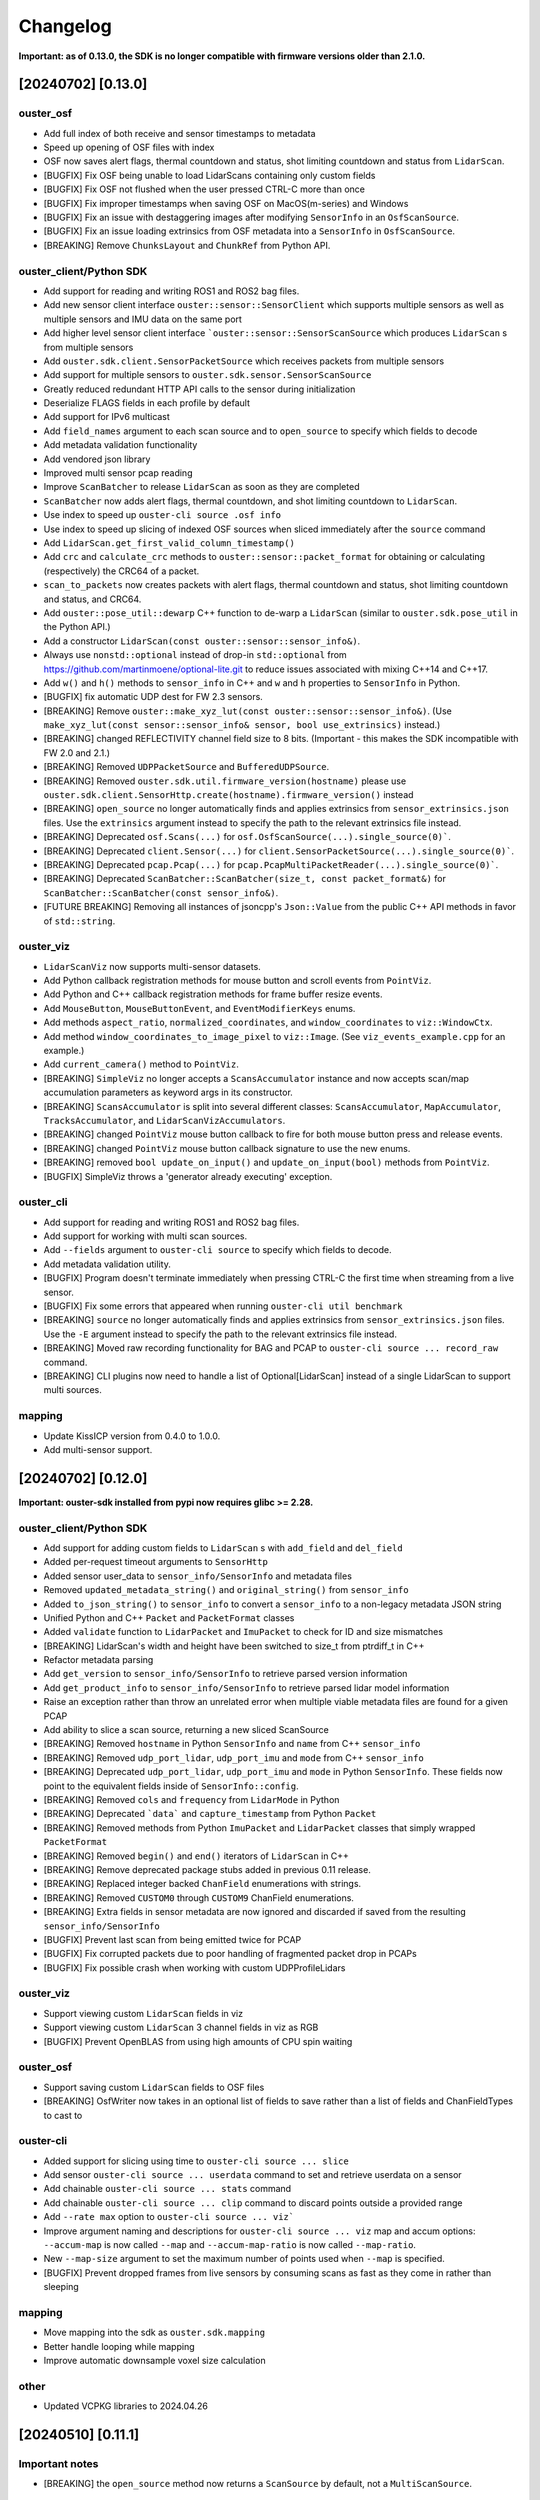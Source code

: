 =========
Changelog
=========

**Important: as of 0.13.0, the SDK is no longer compatible with firmware versions older than 2.1.0.**

[20240702] [0.13.0]
======================

ouster_osf
------------------------
* Add full index of both receive and sensor timestamps to metadata
* Speed up opening of OSF files with index

* OSF now saves alert flags, thermal countdown and status, shot limiting countdown and status from ``LidarScan``.
* [BUGFIX] Fix OSF being unable to load LidarScans containing only custom fields
* [BUGFIX] Fix OSF not flushed when the user pressed CTRL-C more than once
* [BUGFIX] Fix improper timestamps when saving OSF on MacOS(m-series) and Windows
* [BUGFIX] Fix an issue with destaggering images after modifying ``SensorInfo`` in an ``OsfScanSource``.
* [BUGFIX] Fix an issue loading extrinsics from OSF metadata into a ``SensorInfo`` in ``OsfScanSource``.
* [BREAKING] Remove ``ChunksLayout`` and ``ChunkRef`` from Python API.

ouster_client/Python SDK
------------------------

* Add support for reading and writing ROS1 and ROS2 bag files.
* Add new sensor client interface ``ouster::sensor::SensorClient`` which supports multiple sensors as well as multiple sensors and IMU data on the same port
* Add higher level sensor client interface ```ouster::sensor::SensorScanSource`` which produces ``LidarScan`` s from multiple sensors
* Add ``ouster.sdk.client.SensorPacketSource`` which receives packets from multiple sensors
* Add support for multiple sensors to ``ouster.sdk.sensor.SensorScanSource``
* Greatly reduced redundant HTTP API calls to the sensor during initialization
* Deserialize FLAGS fields in each profile by default
* Add support for IPv6 multicast
* Add ``field_names`` argument to each scan source and to ``open_source`` to specify which fields to decode
* Add metadata validation functionality
* Add vendored json library
* Improved multi sensor pcap reading
* Improve ``ScanBatcher`` to release ``LidarScan`` as soon as they are completed
* ``ScanBatcher`` now adds alert flags, thermal countdown, and shot limiting countdown to ``LidarScan``.
* Use index to speed up ``ouster-cli source .osf info``
* Use index to speed up slicing of indexed OSF sources when sliced immediately after the ``source`` command
* Add ``LidarScan.get_first_valid_column_timestamp()``
* Add ``crc`` and ``calculate_crc`` methods to ``ouster::sensor::packet_format`` for obtaining or calculating (respectively) the CRC64 of a packet.
* ``scan_to_packets`` now creates packets with alert flags, thermal countdown and status, shot limiting countdown and status, and CRC64.
* Add ``ouster::pose_util::dewarp`` C++ function to de-warp a ``LidarScan`` (similar to ``ouster.sdk.pose_util`` in the Python API.)
* Add a constructor ``LidarScan(const ouster::sensor::sensor_info&)``.
* Always use ``nonstd::optional`` instead of drop-in ``std::optional`` from https://github.com/martinmoene/optional-lite.git to reduce issues associated with mixing C++14 and C++17.
* Add ``w()`` and ``h()`` methods to ``sensor_info`` in C++ and ``w`` and ``h`` properties to ``SensorInfo`` in Python.
* [BUGFIX] fix automatic UDP dest for FW 2.3 sensors.


* [BREAKING] Remove ``ouster::make_xyz_lut(const ouster::sensor::sensor_info&)``. (Use ``make_xyz_lut(const sensor::sensor_info& sensor, bool use_extrinsics)`` instead.)
* [BREAKING] changed REFLECTIVITY channel field size to 8 bits. (Important - this makes the SDK incompatible with FW 2.0 and 2.1.)
* [BREAKING] Removed ``UDPPacketSource`` and ``BufferedUDPSource``.
* [BREAKING] Removed ``ouster.sdk.util.firmware_version(hostname)`` please use ``ouster.sdk.client.SensorHttp.create(hostname).firmware_version()`` instead
* [BREAKING] ``open_source`` no longer automatically finds and applies extrinsics from ``sensor_extrinsics.json`` files. Use the ``extrinsics`` argument instead to specify the path to the relevant extrinsics file instead.
* [BREAKING] Deprecated ``osf.Scans(...)`` for ``osf.OsfScanSource(...).single_source(0)```.
* [BREAKING] Deprecated ``client.Sensor(...)`` for ``client.SensorPacketSource(...).single_source(0)```.
* [BREAKING] Deprecated ``pcap.Pcap(...)`` for ``pcap.PcapMultiPacketReader(...).single_source(0)```.
* [BREAKING] Deprecated ``ScanBatcher::ScanBatcher(size_t, const packet_format&)`` for ``ScanBatcher::ScanBatcher(const sensor_info&)``.
* [FUTURE BREAKING] Removing all instances of jsoncpp's ``Json::Value`` from the public C++ API methods in favor of ``std::string``.

ouster_viz
----------

* ``LidarScanViz`` now supports multi-sensor datasets.
* Add Python callback registration methods for mouse button and scroll events from ``PointViz``.
* Add Python and C++ callback registration methods for frame buffer resize events.
* Add ``MouseButton``, ``MouseButtonEvent``, and ``EventModifierKeys`` enums.
* Add methods ``aspect_ratio``, ``normalized_coordinates``, and ``window_coordinates`` to ``viz::WindowCtx``.
* Add method ``window_coordinates_to_image_pixel`` to ``viz::Image``. (See ``viz_events_example.cpp`` for an example.)
* Add ``current_camera()`` method to ``PointViz``.
* [BREAKING] ``SimpleViz`` no longer accepts a ``ScansAccumulator`` instance and now accepts scan/map accumulation parameters as keyword args in its constructor.
* [BREAKING] ``ScansAccumulator`` is split into several different classes: ``ScansAccumulator``, ``MapAccumulator``, ``TracksAccumulator``, and ``LidarScanVizAccumulators``.
* [BREAKING] changed ``PointViz`` mouse button callback to fire for both mouse button press and release events.
* [BREAKING] changed ``PointViz`` mouse button callback signature to use the new enums.
* [BREAKING] removed ``bool update_on_input()`` and ``update_on_input(bool)`` methods from ``PointViz``.
* [BUGFIX] SimpleViz throws a 'generator already executing' exception.

ouster_cli
----------

* Add support for reading and writing ROS1 and ROS2 bag files.
* Add support for working with multi scan sources.
* Add ``--fields`` argument to ``ouster-cli source`` to specify which fields to decode.
* Add metadata validation utility.
* [BUGFIX] Program doesn't terminate immediately when pressing CTRL-C the first time when streaming from a live sensor.
* [BUGFIX] Fix some errors that appeared when running ``ouster-cli util benchmark``
* [BREAKING] ``source`` no longer automatically finds and applies extrinsics from ``sensor_extrinsics.json`` files. Use the ``-E`` argument instead to specify the path to the relevant extrinsics file instead.
* [BREAKING] Moved raw recording functionality for BAG and PCAP to ``ouster-cli source ... record_raw`` command.
* [BREAKING] CLI plugins now need to handle a list of Optional[LidarScan] instead of a single LidarScan to support multi sources.

mapping
-------

* Update KissICP version from 0.4.0 to 1.0.0.
* Add multi-sensor support.

[20240702] [0.12.0]
===================

**Important: ouster-sdk installed from pypi now requires glibc >= 2.28.**

ouster_client/Python SDK
------------------------

* Add support for adding custom fields to ``LidarScan`` s with ``add_field`` and ``del_field``
* Added per-request timeout arguments to ``SensorHttp``
* Added sensor user_data to ``sensor_info/SensorInfo`` and metadata files
* Removed ``updated_metadata_string()`` and ``original_string()`` from ``sensor_info``
* Added ``to_json_string()`` to ``sensor_info`` to convert a ``sensor_info`` to a non-legacy
  metadata JSON string
* Unified Python and C++ ``Packet`` and ``PacketFormat`` classes
* Added ``validate`` function to ``LidarPacket`` and ``ImuPacket`` to check for ID and size mismatches
* [BREAKING] LidarScan's width and height have been switched to size_t from ptrdiff_t in C++
* Refactor metadata parsing
* Add ``get_version`` to ``sensor_info/SensorInfo`` to retrieve parsed version information
* Add ``get_product_info`` to ``sensor_info/SensorInfo`` to retrieve parsed lidar model information
* Raise an exception rather than throw an unrelated error when multiple viable metadata files are found for a given PCAP
* Add ability to slice a scan source, returning a new sliced ScanSource

* [BREAKING] Removed ``hostname`` in Python ``SensorInfo`` and ``name`` from C++ ``sensor_info``
* [BREAKING] Removed ``udp_port_lidar``, ``udp_port_imu`` and ``mode`` from C++ ``sensor_info``
* [BREAKING] Deprecated ``udp_port_lidar``, ``udp_port_imu`` and ``mode`` in Python ``SensorInfo``.
  These fields now point to the equivalent fields inside of ``SensorInfo::config``.
* [BREAKING] Removed ``cols`` and ``frequency`` from ``LidarMode`` in Python
* [BREAKING] Deprecated ```data``` and ``capture_timestamp`` from Python ``Packet``
* [BREAKING] Removed methods from Python ``ImuPacket`` and ``LidarPacket`` classes that simply wrapped ``PacketFormat``
* [BREAKING] Removed ``begin()`` and ``end()`` iterators of ``LidarScan`` in C++
* [BREAKING] Remove deprecated package stubs added in previous 0.11 release.
* [BREAKING] Replaced integer backed ``ChanField`` enumerations with strings.
* [BREAKING] Removed ``CUSTOM0`` through ``CUSTOM9`` ChanField enumerations.
* [BREAKING] Extra fields in sensor metadata are now ignored and discarded if saved from the resulting ``sensor_info/SensorInfo``

* [BUGFIX] Prevent last scan from being emitted twice for PCAP 
* [BUGFIX] Fix corrupted packets due to poor handling of fragmented packet drop in PCAPs
* [BUGFIX] Fix possible crash when working with custom UDPProfileLidars

ouster_viz
----------
* Support viewing custom ``LidarScan`` fields in viz
* Support viewing custom ``LidarScan`` 3 channel fields in viz as RGB

* [BUGFIX] Prevent OpenBLAS from using high amounts of CPU spin waiting

ouster_osf
----------

* Support saving custom ``LidarScan`` fields to OSF files

* [BREAKING] OsfWriter now takes in an optional list of fields to save rather than a list of fields and ChanFieldTypes to cast to

ouster-cli
----------

* Added support for slicing using time to ``ouster-cli source ... slice`` 
* Add sensor ``ouster-cli source ... userdata`` command to set and retrieve userdata on a sensor
* Add chainable ``ouster-cli source ... stats`` command
* Add chainable ``ouster-cli source ... clip`` command to discard points outside a provided range
* Add ``--rate max`` option to ``ouster-cli source ... viz```
* Improve argument naming and descriptions for ``ouster-cli source ... viz`` map and accum options:
  ``--accum-map`` is now called ``--map`` and ``--accum-map-ratio`` is now called ``--map-ratio``.
* New ``--map-size`` argument to set the maximum number of points used when ``--map`` is specified.

* [BUGFIX] Prevent dropped frames from live sensors by consuming scans as fast as they come in rather than sleeping

mapping
-------

* Move mapping into the sdk as ``ouster.sdk.mapping``
* Better handle looping while mapping
* Improve automatic downsample voxel size calculation

other
-----

* Updated VCPKG libraries to 2024.04.26

[20240510] [0.11.1]
===================

Important notes
---------------

* [BREAKING] the ``open_source`` method now returns a ``ScanSource`` by default, not a ``MultiScanSource``.

Python SDK
----------

* Updated the ``open_source`` documentation.
* Fixed an issue that caused the viz to redraw when the mouse cursor is moved.
* [BREAKING] The python slice ``[::]`` operator now returns a ``MultiScanSource`` / ``ScanSource``
  instead of a ``List``. Thus, invoking a ``scan_source[x:x+n]`` yields a fully functional scan source
  that is scoped to the range ``[x, x+n]``.
* [BREAKING] The python slice ``[::]`` operator no longer support negative step

ouster_client
-------------

* Improved the client initialization latency.

mapping
-------

* Fixed several issues with the documentation.


[20240425] [0.11.0]
===================

Important notes
---------------

* Dropped support for python3.7
* Dropped support macOS 10.15
* This will be the last release that supports Ubuntu 18.04.
* Moved all library level modules under ``ouster.sdk``, this includes ``ouster.client``, ``ouster.pcap``
  ``ouster.osf``. So the new access name will be ``ouster.sdk.client``, ``ouster.sdk.pcap`` and so on
* [BREAKING] many of the ``ouster-cli`` commands and arguments have changed (see below.)
* [BREAKING] moved ``configure_sensor`` method to ``ouster.sdk.sensor.util`` module
* [BREAKING] removed the ``pcap_to_osf`` method.


examples
--------

* Added a new ``async_client_example.cpp`` C++ example.


Python SDK
----------

* Add support for python 3.12, including wheels on pypi
* Updated VCPKG libraries to 2023.10.19
* New ``ScanSource`` API:

   * Added new ``MultiScanSource`` that supports streaming and manipulating LidarScan frames from multiple concurrent LidarScan sources

     * For non-live sources the ``MultiScanSource`` has the option to choose LidarScan(s) by index or choose a subset of scans using slicing operation
     * The ``MultiScanSource`` interface has the ability to fallback to ``ScanSource`` using the ``single_source(sensor_idx)``, ``ScanSource`` interface yield a single LidarScan on iteration rather than a List
     * The ``ScanSource`` interface obtained via ``single_source`` method supports same indexing and and slicing operations as the ``MultiScanSource``

  * Added a generic ``open_source`` that accepts sensor urls, or a path to a pcap recording or an osf file
  * Add explicit flag ``index`` to index unindexed osf files, if flag is set to ``True`` the osf file
    will be indexed and the index will be saved to the file on first attempt
  * Display a progress bar during index of pcap file or osf (if unindexed)

* Improved the robustness of the ``resolve_metadata`` method used to
  automatically identify the sensor metadata associated with a PCAP source.
* [bugfix] SimpleViz complains about missing fields
* [bugfix] Gracefully handle failed sensor connection attempts with proper error reporting
* [bugfix] Fix assertion error when using viz stepping on a live sensor
* [bugfix] Scope MultiLidarViz imports to viz commands
* [bugfix] LidarScan yielded with improper header/status
* [bugfix] OSF ScanSource fields property doesn't report the actual fields 
* Removed ``ouster.sdkx``, the ``open_source`` command is now part of ``ouster.sdk`` module
* The ``FLAGS`` field is always added to the list fields of any source type by default. In case of a 
  dual return lidar profile then a second ``FLAGS2`` will also be added. 


mapping
-------

* Updated SLAM API and examples.
* Added real time frame dropping capability to SLAM API.
* The ``ouster-mapping`` package now uses ``point-cloud-utils`` instead of ``open3d``.
* improved per-column pose accuracy, which is now based on the actual column timestamps


ouster-cli
----------

* Many commands can now be chained together, e.g. ``ouster-cli source <src> slam viz``.
* New ``save`` command can output the result in a variety of formats.
* Added ``--ts`` option for specifying the timestamps to use when saving an OSF
  file. Host packet receive time is the default, but not all scan sources have
  this info. Lidar packet timestamps can be used as an alternative.
* Changed the output format of ``ouster-cli discover`` to include more information.
* Added JSON format output option to ``ouster-cli discover``.
* Added a flag to output sensor user data to ``ouster-cli discover``.
* Update the minimum required version of ``zeroconf``.
* Removed ``python-magic`` package from required dependencies.
* Made the output of ``ouster-cli source <osf> info`` much more
  user-friendly. (``ouster-cli source <osf> dump`` gives old output.)
* [breaking] changed the argument format of the ``slice`` command.
* [breaking] removed the ``--legacy`` and ``--non-legacy`` flags.
* [breaking] removed the ``ouster-cli mapping``, ``ouster-cli osf``,
  ``ouster-cli pcap``, and ``ouster-cli sensor`` commands.
* [bugfix] return a nonzero exit code on error.
* [bugfix] fix an error that occurred when setting the IMU port using the
  ``-i`` option.


ouster_client
-------------

* Added a new buffered UDP source implementation ``BufferedUDPSource``.
* The method ``version_of_string`` is marked as deprecated, use ``version_from_string``
  instead.
* Added a new method ``firmware_version_from_metadata`` which works across firmwares.
* Added support for return order configuration parameter.
* Added support for gyro and accelerometer FSR configuration parameters.
* [bugfix] ``mtp_init_client`` throws a bad optional access.
* [bugfix] properly handle 32-bit frame IDs from the
  ``FUSA_RNG15_RFL8_NIR8_DUAL`` sensor UDP profile.


ouster_osf
----------

* [breaking] Greatly simplified OSF writer API with examples.
* [breaking] removed the ``to_native`` and ``from_native`` methods.
* Updated Doxygen API documentation for OSF C++ API.
* Removed support for the deprecated "standard" OSF file format. (The streaming
  OSF format is still supported.)
* Added ``osf_file_modify_metadata`` that allows updating the sensor info
  associated with each lidar stream in an OSF file.
* Warn the user if reading an empty or improperly indexed file.


ouster_viz
----------
* Added scaled palettes for calibrated reflectivity.
* Distance rings can now be hidden by setting their thickness to zero.
* [bugfix] Fix some rendering issues with the distance rings.
* [bugfix] Fix potential flickering in Viz


Known issues
------------

* ouster-cli discover may not provide info for sensors using IPv6 link-local
  networks on Python 3.8 or with older versions of zeroconf.
* ouster-cli when combining ``slice`` command with ``viz`` the program will
  exit once iterate over the selected range of scans even when
  the ``--on-eof`` option is set to ``loop``.

  - workaround: to have ``viz`` loop over the selected range, first perform a
    ``slice`` with ``save``, then playback the generated file.


[20231031] [0.10.0]
===================

Important notes
---------------

* This will be the last release that supports Python 3.7.
* This will be the last release that supports macOS 10.15.

ouster_viz
----------

* Added point cloud accumulation support
* Added an ``PointViz::fps()`` method to return the operating frame rate as a ``double``

ouster_client
-------------

* [BREAKING] Updates to ``sensor_info`` include:
    * new fields added: ``build_date``, ``image_rev``, ``prod_pn``, ``status``, ``cal`` (representing the value stored in the ``calibration_status`` metadata JSON key), ``config`` (representing the value of the ``sensor_config`` metadata JSON key)
    * the original JSON string is accessible via the ``original_string()`` method
    * The ``updated_metadata_string()`` now returns a JSON string reflecting any modifications to ``sensor_info``
    * ``to_string`` is now marked as deprecated
* [BREAKING] The RANGE field defined in `parsing.cpp`, for the low data rate profile, is now 32 bits wide (originally 16 bits.)
    * Please note this fixes a SDK bug. The underlying UDP format is unchanged.
* [BREAKING] The NEAR_IR field defined in `parsing.cpp`, for the low data rate profile, is now 16 bits wide (originally 8 bits.)
    * Plase note this fixes a SDK bug. The underlying UDP format is unchanged.
* [BREAKING] changed frame_id return size to 32 bits from 16 bits
* An array of per-packet timestamps (called ``packet_timestamp``) is added to ``LidarScan``
* The client now retries failed requests to an Ouster sensor's HTTP API
* Increased the default timeout for HTTP requests to 40s
* Added FuSA UDP profile to support Ouster FW 3.1+
* Improved ``ScanBatcher`` performance by roughly 3x (depending on hardware)
* Receive buffer size increased from 256KB to 1MB
* [bugfix] Fixed an issue that caused incorrect Cartesian point computation in the ``viz.Cloud`` Python class
* [bugfix] Fixed an issue that resulted in some ``packet_format`` methods returning an uninitialized value
* [bugfix] Fixed a libpcap-related linking issue
* [bugfix] Fixed an eigen 3.3-related linking issue
* [bugfix] Fixed a zero beam angle calculation issue
* [bugfix] Fixed dropped columns issue with 4096x5 and 2048x10

ouster-cli
----------

* Added ``source <FILE> slam`` and ``source <FILE> slam viz`` commands
* All metadata CLI options are changed to ``-m/--metadata``
* Added discovery for FW 3.1+ sensors
* Set signal multiplier by default in sensor/SOURCE sensor config
* use ``PYBIND11_MODULE`` instead of deprecated module constructor
* remove deprecated == in pybind for ``.is()``
* [bugfix] Fix report of fragmentation for ouster-cli pcap/SOURCE pcap info
* [bugfix] Fixed issue regarding windows mDNS in discovery
* [bugfix] Fixed cli pcap recording timestamp issue
* [BREAKING] CSV output ordering switched

ouster.sdk
----------

* ``ouster-mapping`` is now a required dependency
* [BREAKING] change the ``ouster.sdk.viz`` location to the ``ouster.viz``
  package, please update the references if you used ``ouster.sdk.viz`` module
* [bugfix] Fixed Windows pcap support for files larger than 2GB
* [bugfix] Fixed the order of ``LidarScan``'s ``w`` and ``h`` keyword arguments
* [bugfix] Fixed an issue with ``LidarPacket`` when using data recorded with older versions of Ouster Studio

Known issues
------------

* The dependency specifier for ``scipy`` is invalid per PEP-440
* ``get_config`` always returns true
* Repeated CTRL-C can cause a segmentation fault while visualizing a point cloud

20230710
========

* Update vcpkg ref of build to 2023-02-24

ouster_osf
----------

* Add Ouster OSF C++/Python library to save stream of LidarScans with metadata

ouster_client
-------------

* Add ``LidarScan.pose`` with poses per column
* Add ``_client.IndexedPcapReader`` and ``_client.PcapIndex`` to enable random
  pcap file access by frame number

* [BREAKING] remove ``ouster::Imu`` object
* [BREAKING] change the return type of ``ouster::packet_format::frame_id`` from ``uint16_t`` to ``uint32_t``
* [BREAKING] remove methods ``px_range``, ``px_reflectivity``, ``px_signal``, and ``px_ambient`` from ``ouster::packet_format``
* Add ``get_field_types`` function for ``LidarScan``, from ``sensor_info``
* bugfix: return metadata regardless of ``sensor_info`` status field
* Make timeout on curl more configurable
* [BREAKING] remove encoder_ticks_per_rev (deprecated)

ouster_viz
----------

* [BREAKING] Changed Python binding for ``Cloud.set_column_poses()`` to accept ``[Wx4x4]`` array
  of poses, column-storage order
* bugfix: fix label re-use
* Add ``LidarScan.pose`` handling to ``viz.LidarScanViz``, and new ``T`` keyboard
  binding to toggle column poses usage

ouster_pcap
-----------
* bugfix: Use unordered map to store stream_keys to avoid comparison operators on map

Python SDK
----------
* Add Python 3.11 wheels
* Retire simple-viz for ouster-cli utility
* Add default ? key binding to LidarScanViz and consolidate bindings into stored definition
* Remove pcap-to-csv for ouster-cli utility
* Add validator class for LidarPacket

ouster-cli
----------
This release also marks the introduction of the ouster-cli utility which includes, among many features:
* Visualization from a connected sensor with automatic configuration
* Recording from a connected sensor
* Simultaneous record and viz from a connected sensor
* Obtaining metadata from a connected sensor
* Visualization from a specified PCAP
* Slice, info, and conversion for a specificed PCAP
* Utilities for benchmarking system, printing system-info
* Discovery which indicates all connected sensors on network
* Automatic logging to .ouster-cli
* Mapping utilities


[20230403]
==========

* Default metadata output across all functionality has been switched to the non-legacy format

ouster_client
-------------
* Added a new method ``mtp_init_client`` to init the client with multicast support (experimental).
* the class ``SensorHttp``  which provides easy access to REST APIs of the sensor has been made public
  under the ``ouster::sensor::util`` namespace.
* breaking change: get_metadata defaults to outputting non-legacy metadata
* add debug five_word profile which will be removed later
* breaking change: remove deprecations on LidarScan

ouster_viz
----------
* update viz camera with other objects in draw

ouster_pcap
-----------
* add seek method to PcapReader
* add port guessing logic

python
------
* introduce utility to convert nonlegacy metadata to legacy
* use resolve_metadata to find unspecified metadata for simple-viz
* remove port guessing logic in favor of using new C++ ouster_pcap port guessing functionality
* add soft-id-check to skip the init_id/sn check for lidar_packets with metadata

Numerous changes to SimpleViz and LidarScanViz including:
* expose visible in viz to Python 
* introduce ImageMode and CloudMode
* bugfix: remove spurious sqrt application to autoleveled images


[20230114]
==========

ouster_client
--------------
* breaking change: signal multiplier type changed to double to support new FW values of signal
  multiplier.
* breaking change: make_xyz_lut takes mat4d beam_to_lidar_transform instead of
  lidar_origin_to_beam_origin_mm double to accomodate new FWs. Old reference Python implementation
  was kept, but new reference was also added.
* address an issue that could cause the processed frame being dropped in favor or the previous
  frame when the frame_id wraps-around.
* added a new flag ``CONFIG_FORCE_REINIT`` for ``set_config()`` method, to force the sensor to reinit
  even when config params have not changed.
* breaking change: drop defaults parameters from the shortform ``init_client()`` method.
* added a new method ``init_logger()`` to provide control over the logs emitted by ``ouster_client``.
* add parsing for new FW 3.0 thermal features shot_limiting and thermal_shutdown statuses and countdowns
* add frame_status to LidarScan
* introduce a new method ``cartesianT()`` which speeds up the computation of point projecion from range
  image, the method also can process the cartesian product with single float precision. A new unit test
  ``cartesian_test`` which shows achieved speed up gains by the number of valid returns in lidar scan.
* add ``RAW_HEADERS`` ChanField to LidarScan for packing headers and footer (alpha version, may be
  changed/removed without notice in the future)

python
------
* breaking change: drop defaults parameters of ``client.Sensor`` constructor.
* breaking change: change Scans interface Timeout to default to 1 second instead of None
* added a new method ``init_logger()`` to provide control over the logs emitted by ``client.Sensor``.
* add ``client.LidarScan`` methods ``__repr__()`` and ``__str__()``.
* changed default timeout from 1 seconds to 2 seconds

ouster_viz
----------
* add ``SimpleViz.screenshot()`` function and a key handler ``SHIFT-Z`` to
  save a screenshot. Can be called from a client thread, and executes
  asyncronously (i.e. returns immediately and pushes a one off callback
  to frame buffer handlers)
* add ``PointViz.viewport_width()`` and ``PointViz.viewport_height()`` functions
* add ``PointViz.push/pop_frame_buffer_handler()`` to attach a callbacks on
  every frame draw update that calls from the main rendering loop.
* add ``SHIFT-X`` key to SimpleViz to start continuous saving of screenshots
  on every draw operation. (good for making videos)
* expose ``Camera.set_target`` function through pybind

ouster-sdk
----------
* Moved ouster_ros to its own repo
* pin ``openssl`` Conan package dependency to ``openssl/1.1.1s`` due to
  ``libtins`` and ``libcurl`` conflicting ``openssl`` versions


[20220927]
==========

ouster_client
--------------
* fix a bug in longform ``init_client()`` which was not setting timestamp_mode and lidar_mode correctly
  

[20220826]
==========

* drop support for buliding C++ libraries and Python bindings on Ubuntu 16.04
* drop support for buliding C++ libraries and Python bindings on Mac 10.13, Mac 10.14
* Python 3.6 wheels are no longer built and published
* drop support for sensors running FW < 2.0
* require C++ 14 to build

ouster_client
--------------
* add ```CUSTOM0-9`` ChanFields to LidarScan object
* fix parsing measurement status from packets: previously, with some UDP profiles, higher order bits
  could be randomly set
* add option for EIGEN_MAX_ALIGN_BYTES, ON by default
* use of sensor http interface for comms with sensors for FW 2.1+
* propogate C++ 17 usage requirement in cmake for C++ libraries built as C++17
* allow vcpkg configuration via environment variables
* fix a bug in sensor_config struct equality comparison operator

ouster_viz
----------
* clean up GL context logic to avoid errors on window/intel UHD graphics

python
------
* windows extension modules are now statically linked to avoid potential issues with vendored dlls

ouster_ros
----------
* drop ROS kinetic support
* switch from nodes to nodelets
* update topic names, group under single ros namespace
* separate launch files for play, replay, and recording
* drop FW 1.13 compatibility for sensors and recorded bags
* remove setting of EIGEN_MAX_ALIGN_BYTES
* add two new ros services /ouster/get_config and /ouster/set_config (experimental)
* add new timestamp_mode TIME_FROM_ROS_TIME
* declare PCL_NO_PRECOMPILE ahead of all PCL library includes


[20220608]
==========

ouster_client
-------------
* change single return parsing for FW 2.3.1

python
------
* single return parsing for FW 2.3.1 reflects change from ouster_client


[20220504]
==========

* update supported vcpkg tag to 2022.02.23
* update to manylinux2014 for x64 linux ``ouster-sdk`` wheels
* Ouster SDK documentation overhaul with C++/Python APIs in one place
* sample data updated to firmware 2.3

ouster_client
-------------
* fix the behavior of ``BeamUniformityCorrector`` on azimuth-windowed data by ignoring zeroed out
  columns
* add overloads in ``image_processing.h`` to work with single-precision floats
* add support for new ``RNG19_RFL8_SIG16_NIR16`` single-return and ``RNG15_RFL8_NIR8`` low-bandwidth
  lidar UDP profiles introduced in firmware 2.3

ouster_viz
----------
* switch to glad for OpenGL loading. GLEW is still supported for developer builds
* breaking change: significant API update of the ``PointViz`` library. See documentation for details
* the ``simple_viz`` example app and ``LidarScanViz`` utility have been removed. Equivalent
  functionality is now provided via Python
* add basic support for drawing 2d and 3d text labels
* update to OpenGL 3.3

python
------
* fix a bug where incorrectly sized packets read from the network could cause the client thread to
  silently exit, resulting in a timeout
* fix ``client.Scans`` not raising a timeout when using the ``complete`` flag and receiving only
  incomplete scans. This could cause readings scans to hang in rare situations
* added bindings for the new ``PointViz`` API and a new module for higher-level visualizer utilities
  in ``ouster.sdk.viz``. See API documentation for details
* the ``ouster-sdk`` package now includes an example visualizer, ``simple-viz``, which will be
  installed on that path for the Python environment

ouster_ros
-----------
* support new fw 2.3 profiles by checking for inclusion of fields when creating point cloud. Missing
  fields are filled with zeroes

[20220107]
==========

* add support for arm64 macos and linux. Releases are now built and tested on these platforms
* add support for Python 3.10
* update supported vcpkg tag to 2021.05.12
* add preliminary cpack and install support. It should be possible to use a pre-built SDK package
  instead of including the SDK in the build tree of your project

ouster_client
-------------
* update cmake package version to 0.3.0
* avoid unnecessary DNS lookup when using numeric addresses with ``init_client()``
* disable collecting metadata when sensor is in STANDBY mode
* breaking change: ``set_config()`` will now produce more informative errors by throwing
  ``std::invalid_argument`` with an error message when config parameters fail validation
* use ``SO_REUSEPORT`` for UDP sockets on non-windows platforms
* the set of fields available on ``LidarScan`` is now configurable. See the new ``LidarScan``
  constructors for details
* added ``RANGE2``, ``SIGNAL2`` and ``REFLECTIVITY2`` channel fields to support handling data from
  the second return
* ``ScanBatcher`` will now parse and populate only the channel fields configured on the
  ``LidarScan`` passed to ``operator()()``
* add support for new configuration parameters: ``udp_profile_lidar``, ``udp_profile_imu`` and
  ``columns_per_packet``
* add udp ports, the new initialization id field, and udp profiles to the metadata stored in
  the ``sensor_info`` struct
* ``sensor_info::name`` is now deprecated and will stop being populated in the future
* add methods to query and iterate over available ``LidarScan`` fields and field types
* breaking change: removed ``LidarScan::block`` and ``LidarScan::data`` members. These can't be
  supported for different packet profiles
* the ``LidarScan::Field`` defniition has been moved to ``sensor::ChanField`` and enumerators have
  been renamed to match the sensor user manual. The old names are still available, but deprecated
* deprecate accessing encoder values and frame ids from measurement blocks using ``packet_format``
  as these will not be reported by the sensor in some future configurations
* add ``packet_frame_id`` member function to ``packet_format``
* add ``col_field`` member function to ``packet_format`` for parsing channel field values for an
  entire measurement block
* add new accessors for measurement headers to ``LidarScan``, deprecating the existing ``header``
  member function
* represent empty sensor config with an empty object instead of null in json representation of the
  ``sensor_config`` datatype
* update cmake package version to 0.2.1
* add a conservative socket read timeout so ``init_client()`` will fail with an error message when
  another client fails to close a TCP connection (addresses #258)
* when passed an empty string for the ``udp_dest_host`` parameter, ``init_client()`` will now
  configure the sensor using ``set_udp_dest_auto``. Previously, this would turn off UDP output on
  the sensor, so any attempt to read data would time out (PR #255)
* fall back to binding ipv4 UDP sockets when ipv6 is not available (addresses #261)

ouster_pcap
-----------
* report additional information in the ``packet_info`` struct and remove separate ``stream_info``
  API
* switch the default pcap encapsulation to ethernet for Ouster Studio compatibility (addresses #265)

ouster_ros
----------
* update ROS package version to 0.3.0
* allow setting the packet profile in ouster.launch with the ``udp_profile_lidar`` parameter
* publish additional cloud and image topics for the second return when running in dual returns mode
* fix ``os_node`` crash on shutdown due to Eigen alignment flag not being propogated by catkin
* update ROS package version to 0.2.1
* the ``udp_dest`` parameter to ouster.launch is now optional when connecting to a sensor

ouster_viz
----------
* the second CLI argument of simple_viz specifying the UDP data destination is now optional
* fixed bug in AutoExposure causing more points to be mapped to near-zero values
* add functionality to display text over cuboids

python
------
* update ouster-sdk version to 0.3.0
* improve heuristics for identifying sensor data in pcaps, including new packet formats
* release builds for wheels on Windows now use the VS 2017 toolchain and runtime (previously 2019)
* fix potential use-after-free in ``LidarScan.fields``
* update ouster-sdk version to 0.3.0b1
* return an error when attempting to initialize ``client.Sensor`` in STANDBY mode
* check for errors while reading from a ``Sensor`` packet source and waiting for a timeout. This
  should make stopping a process with ``SIGINT`` more reliable
* add PoC bindings for the ``ouster_viz`` library with a simple example driver. See the
  ``ouster.sdk.examples.viz`` module
* add bindings for new configuration and metadata supported by the client library
* breaking change: the ``ChanField`` enum is now implemented as a native binding for easier interop
  with C++. Unlike Python enums, the bound class itself is no longer sized or iterable. Use
  ``ChanField.values`` to iterate over all ``ChanField`` values or ``LidarScan.fields`` for fields
  available on a particular scan instance
* breaking change: arrays returned by ``LidarPacket.field`` and ``LidarPacket.header`` are now
  immutable. Modifying the underlying packet buffer through these views was never fully supported
* deprecate ``ColHeader``, ``LidarPacket.header``, and ``LidarScan.header`` in favor of new
  properties: ``timestamp``, ``measurement_id``, ``status``, and ``frame_id``
* replace ``LidarScan`` with native bindings implementing the same API
* ``xyzlut`` can now accept a range image as an ndarray, not just a ``LidarScan``
* update ouster-sdk version to 0.2.2
* fix open3d example crash on exit when replaying pcaps on macos (addresses #267)
* change open3d normalization to use bound AutoExposure


[20210608]
==========

ouster_client
-------------
* update cmake package version to 0.2.0
* add support for new signal multiplier config parameter
* add early version of a C++ API covering the full sensor configuration interface
* increase default initialization timeout to 60 seconds to account for the worst case: waking up
  from STANDBY mode

ouster_pcap
-----------
* ``record_packet()`` now requires passing in a capture timestamp instead of using current time
* work around libtins issue where capture timestamps for pcaps recorded on Windows are always zero
* add preliminary C++ API for working with pcap files containing a single sensor packet capture

ouster_ros
----------
* update ROS package version to 0.2.0
* add Dockerfile to easily set up a build environment or run nodes
* ``img_node`` now outputs 16-bit images, which should be more useful. Range image output is now in
  units of 4mm instead of arbitrary scaling (addresses #249)
* ``img_node`` now outputs reflectivity images as well on the ``reflec_image`` topic
* change ``img_node`` topics to match terminology in sensor documentation: ``ambient_image`` is now
  ``nearir_image`` and ``intensity_image`` is now ``signal_image``
* update rviz config to use flat squares by default to work around `a bug on intel systems
  <https://github.com/ros-visualization/rviz/issues/1508>`_
* remove viz_node and all graphics stack dependencies from the package. The ``viz`` flag on the
  launch file now runs rviz (addresses #236)
* clean up package.xml and ensure that dependencies are installable with rosdep (PR #219)
* the ``metadata`` argument to ouster_ros launch file is now required. No longer defaults to a name
  based on the hostname of the sensor

ouster_viz
----------
* update reflectivity visualization for changes in the upcoming 2.1 firmware. Add new colormap and
  handle 8-bit reflectivity values
* move most of the visualizer code out of public headers and hide some implementation details
* fix visualizer bug causing a small viewport when resizing the window on macos with a retina
  display

python
------
* update ouster-sdk version to 0.2.1
* fix bug in determining if a scan is complete with single-column azimuth windows
* closed PacketSource iterators will now raise an exception on read
* add examples for visualization using open3d (see: ``ouster.sdk.examples.open3d``)
* add support for the new signal multiplier config parameter
* preserve capture timestamps on packets read from pcaps
* first release: version 0.2.0 of ouster-sdk. See the README under the ``python`` directory for
  details and links to documentation


[20201209]
==========

Changed
-------

* switched to date-based version scheme. No longer tracking firmware versions
* added a top-level ``CMakeLists.txt``. Client and visualizer should no longer be built
  separately. See the README for updated build instructions
* cmake cleanup, including using custom "find modules" to provide better compatibility between
  different versions of cmake
* respect standard cmake ``BUILD_SHARED_LIBS`` and ``CMAKE_POSITION_INDEPENDENT_CODE`` flags
* make ``ouster_ros`` easier to use as a dependency by bundling the client and viz libraries
  together into a single library that can be used through catkin
* updated client example code. Now uses more of the client APIs to capture data and write to a
  CSV. See ``ouster_client/src/example.cpp``
* replace callback-based ``batch_to_scan`` function with ``ScanBatcher``. See ``lidar_scan.h`` for
  API docs and the new client example code
* update ``LidarScan`` API. Now includes accessors for measurement blocks as well as channel data
  fields. See ``lidar_scan.h`` for API docs
* add client version field to metadata json, logs, and help text
* client API renaming to better reflect the Sensor Software Manual


[1.14.0-beta.14] - 2020-08-27
=============================

Added
-----

* support for ROS noetic in ``ouster_ros``. Note: this may break building on very old platforms
  without a C++14-capable compiler
* an extra extrinsics field in ``sensor_info`` for conveniently passing around an extra user-supplied
  transform
* a utility function to convert ``lidar_scan`` data between the "staggered" representation where each
  column has the same timestamp and "de-staggered" representation where each column has the same
  azimuth angle
* mask support in the visualizer library in ``ouster_viz``

Changed
-------

* ``ouster_ros`` now requires C++14 to support building against noetic libraries
* replaced ``batch_to_iter`` with ``batch_to_scan``, a simplified function that writes directly to a
  ``lidar_scan`` instead of arbitrary iterator

Fixed
-----

* ipv6 support using dual-stack sockets on all supported platforms. This was broken since the
  beta.10 release
* projection to Cartesian coordinates now takes into account the vertical offset the sensor and
  lidar frames
* the reference frame of point cloud topics in ``ouster_ros`` is now correctly reported as the "sensor
  frame" defined in the user guide


[1.14.0-beta.12] - 2020-07-10
=============================

*no changes*


[1.14.0-beta.11] - 2020-06-17
=============================

*no changes*


[1.14.0-beta.10] - 2020-05-21
=============================

Added
-----

* preliminary support for Windows and macOS for ``ouster_viz`` and ``ouster_client``

Changed
-------

* replaced VTK visualizer library with one based on GLFW
* renamed all instances of "OS1" including namespaces, headers, node and topic names, to reflect
  support for other product lines
* updated all xyz point cloud calculations to take into account new ``lidar_origin_to_beam_origin``
  parameter reported by sensors
* client and ``os_node`` and ``simple_viz`` now avoid setting the lidar and timestamp modes when
  connecting to a client unless values are explicitly specicified

Fixed
-----

* increase the UDP receive buffer size in the client to reduce chances of dropping packets on
  platforms with low defaults
* ``os_cloud_node`` output now uses the updated point cloud calculation, taking into account the lidar
  origin offset
* minor regression with destaggering in img_node output in previous beta


[1.14.0-beta.4] - 2020-03-17
============================

Added
-----

* support for gen2 hardware in client, visualizer, and ROS sample code
* support for updated "packed" lidar UDP data format for 16 and 32-beam devices with firmware 1.14
* range markers in ``simple_viz`` and ``viz_node``. Toggle display using ``g`` key. Distances can be
  configured from ``os1.launch``.
* post-processing to improve ambient image uniformity in visualizer

Changed
-------

* use random ports for lidar and imu data by default when unspecified


[1.13.0] - 2020-03-16
=====================

Added
-----

* post-processing to improve ambient image uniformity in visualizer
* make timestamp mode configurable via the client (PR #97)

Changed
-------

* turn on position-independent code by default to make using code in libraries easier (PR #65)
* use random ports for lidar and imu data by default when unspecified

Fixed
-----

* prevent legacy tf prefix from making invalid frame names (PR #56)
* use ``iterator_traits`` to make ``batch_to_iter`` work with more types (PR #70)
* use correct name for json dependency in ``package.xml`` (PR #116)
* handle udp socket creation error gracefully in client


[1.12.0] - 2019-05-02
=====================

Added
-----

* install directives for ``ouster_ros`` build (addresses #50)

Changed
-------

* flip the sign on IMU acceleration output to follow usual conventions
* increase the update rate in the visualizer to ~60hz

Fixed
-----

* visualizer issue where the point cloud would occasionally occasionally not be displayed using
  newer versions of Eigen


[1.11.0] - 2019-03-26
=====================

Added
-----

* allow renaming tf ids using the ``tf_prefix`` parameter

Changed
-------

* use frame id to batch packets so client code deals with reordered lidar packets without splitting
  frames
* use a uint32_t for PointOS1 timestamps to avoid unnecessary loss of precision

Fixed
-----

* bug causing ring and reflectivity to be corrupted in os1_cloud_node output
* misplaced sine in azimuth angle calculation (addresses #42)
* populate timestamps on image node output (addresses #39)


[1.10.0] - 2019-01-27
=====================

Added
-----

* ``os1_node`` now queries and uses calibrated beam angles from the sensor
* ``os1_node`` now queries and uses imu / lidar frames from the sensor
* ``os1_node`` reads and writes metadata to ``${ROS_HOME}`` to support replaying data with calibration
* ROS example code now publishes tf2 transforms for imu / lidar frames (addresses #12)
* added ``metadata`` parameter to ``os1.launch`` to override location of metadata
* added ``viz`` parameter to ``os1.launch`` to run the example visualizer with ROS
* added ``image`` parameter to ``os1.launch`` to publish image topics to rviz (addresses #21)
* added range field to ``PointOS1``

Changed
-------

* split point-cloud publishing out of ``os1_node`` into ``os1_cloud_node``
* example visualizer controls:

  - press ``m`` to cycle through color modes instead of ``i``, ``z``, ``Z``, ``r``
  - ``r`` now resets the camera position
  - range/signal images automatically resized to fit window height

* updated OS-1 client to use newer TCP configuration commands
* updated OS-1 client to set the requested lidar mode, reinitialize on connection
* changed point cloud batching to be based on angle rather than scan duration
* ``ouster_client`` now depends on the ``jsoncpp`` library
* switched order of fields in ``PointOS1`` to be compatible with ``PointXYZI`` (addresses #16)
* moved example visualizer VTK rendering into the main thread (merged #23)
* the timestamp field of PointOS1 now represents time since the start of the scan (the timestamp of
  the PointCloud2 message) in nanoseconds

Removed
-------

* removed keyboard camera controls in example visualizer
* removed panning and rotating of the image panel in example visualizer

Fixed
-----

* no longer dropping UDP packets in 2048 mode on tested hardware
* example visualizer:

  - point cloud display focus no longer snaps back on rotation
  - fixed clipping issues with parallel projection
  - fixed point coloring issues in z-color mode
  - improved visualizer performance
